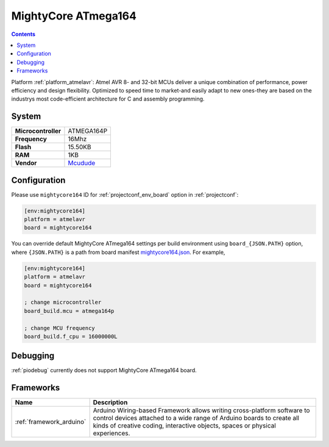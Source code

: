 ..  Copyright (c) 2014-present PlatformIO <contact@platformio.org>
    Licensed under the Apache License, Version 2.0 (the "License");
    you may not use this file except in compliance with the License.
    You may obtain a copy of the License at
       http://www.apache.org/licenses/LICENSE-2.0
    Unless required by applicable law or agreed to in writing, software
    distributed under the License is distributed on an "AS IS" BASIS,
    WITHOUT WARRANTIES OR CONDITIONS OF ANY KIND, either express or implied.
    See the License for the specific language governing permissions and
    limitations under the License.

.. _board_atmelavr_mightycore164:

MightyCore ATmega164
====================

.. contents::

Platform :ref:`platform_atmelavr`: Atmel AVR 8- and 32-bit MCUs deliver a unique combination of performance, power efficiency and design flexibility. Optimized to speed time to market-and easily adapt to new ones-they are based on the industrys most code-efficient architecture for C and assembly programming.

System
------

.. list-table::

  * - **Microcontroller**
    - ATMEGA164P
  * - **Frequency**
    - 16Mhz
  * - **Flash**
    - 15.50KB
  * - **RAM**
    - 1KB
  * - **Vendor**
    - `Mcudude <https://www.tindie.com/products/MCUdude/dip-40-arduino-compatible-development-board?utm_source=platformio&utm_medium=docs>`__


Configuration
-------------

Please use ``mightycore164`` ID for :ref:`projectconf_env_board` option in :ref:`projectconf`:

.. code-block:: ini

  [env:mightycore164]
  platform = atmelavr
  board = mightycore164

You can override default MightyCore ATmega164 settings per build environment using
``board_{JSON.PATH}`` option, where ``{JSON.PATH}`` is a path from
board manifest `mightycore164.json <https://github.com/platformio/platform-atmelavr/blob/master/boards/mightycore164.json>`_. For example,

.. code-block:: ini

  [env:mightycore164]
  platform = atmelavr
  board = mightycore164

  ; change microcontroller
  board_build.mcu = atmega164p

  ; change MCU frequency
  board_build.f_cpu = 16000000L

Debugging
---------
:ref:`piodebug` currently does not support MightyCore ATmega164 board.

Frameworks
----------
.. list-table::
    :header-rows:  1

    * - Name
      - Description

    * - :ref:`framework_arduino`
      - Arduino Wiring-based Framework allows writing cross-platform software to control devices attached to a wide range of Arduino boards to create all kinds of creative coding, interactive objects, spaces or physical experiences.